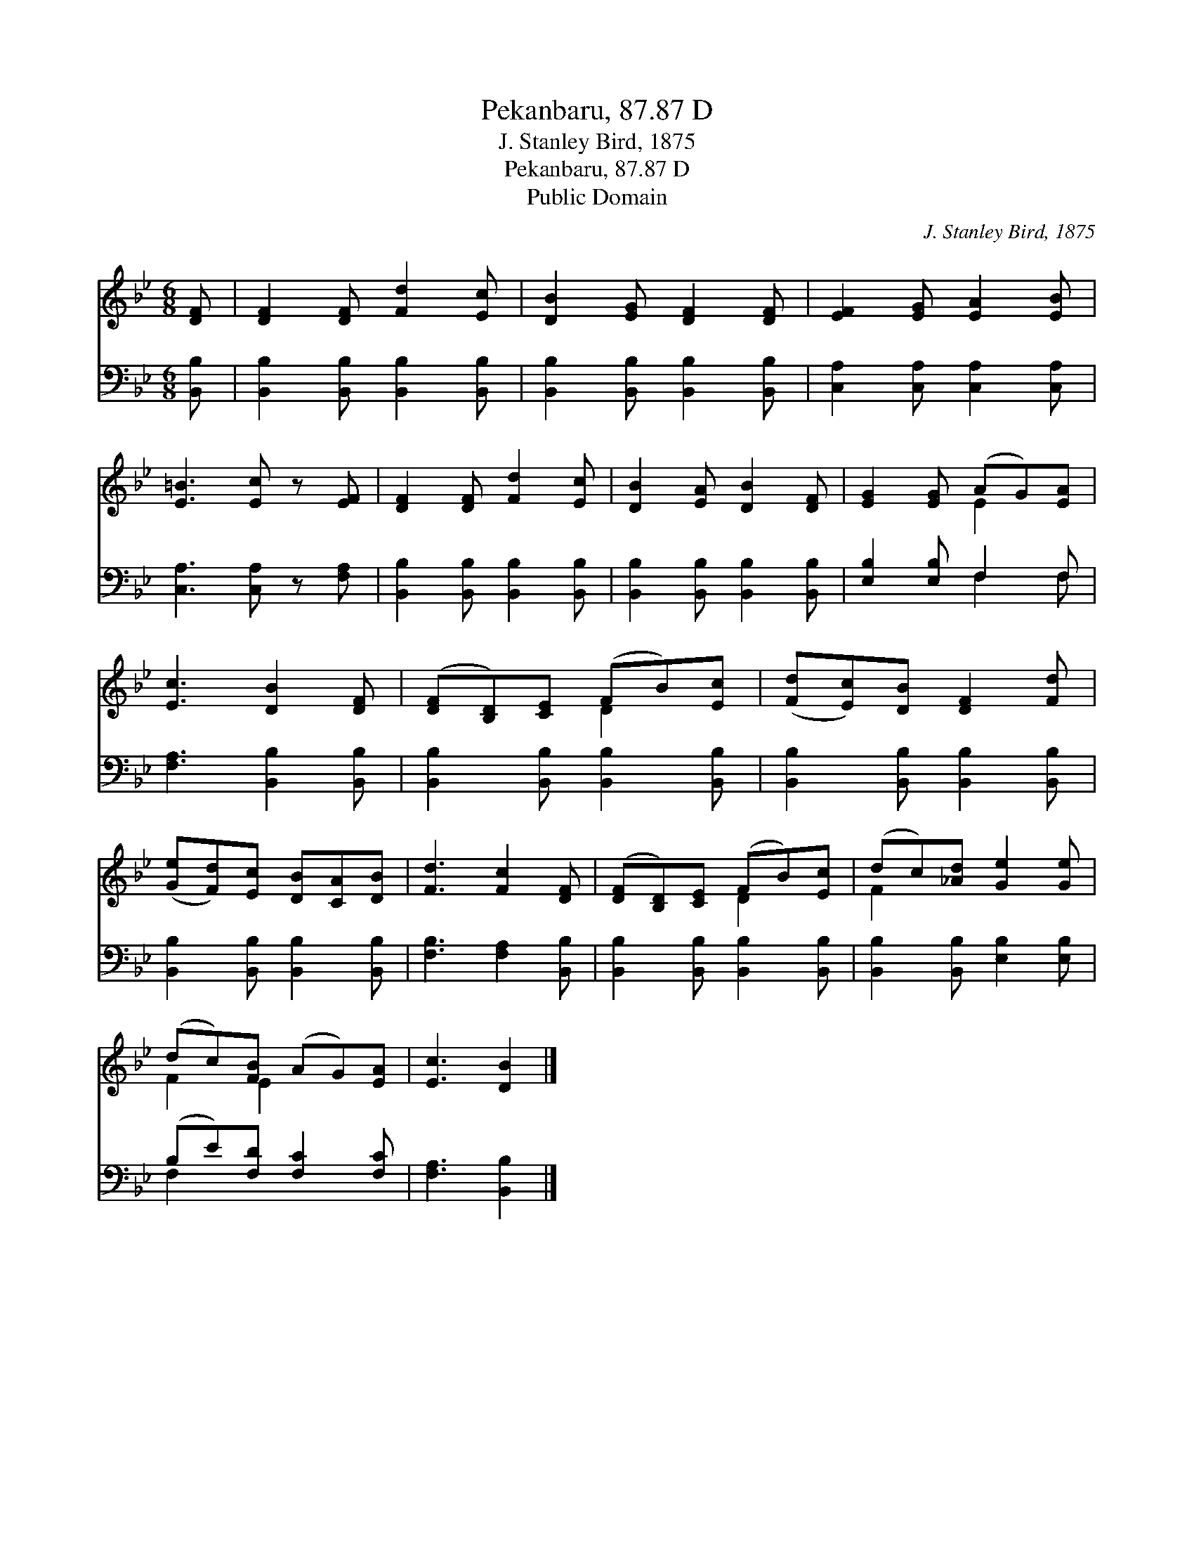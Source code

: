 X:1
T:Pekanbaru, 87.87 D
T:J. Stanley Bird, 1875
T:Pekanbaru, 87.87 D
T:Public Domain
C:J. Stanley Bird, 1875
Z:Public Domain
%%score ( 1 2 ) ( 3 4 )
L:1/8
M:6/8
K:Bb
V:1 treble 
V:2 treble 
V:3 bass 
V:4 bass 
V:1
 [DF] | [DF]2 [DF] [Fd]2 [Ec] | [DB]2 [EG] [DF]2 [DF] | [EF]2 [EG] [EA]2 [EB] | %4
 [E=B]3 [Ec] z [EF] | [DF]2 [DF] [Fd]2 [Ec] | [DB]2 [EA] [DB]2 [DF] | [EG]2 [EG] (AG)[EA] | %8
 [Ec]3 [DB]2 [DF] | ([DF][B,D])[CE] (FB)[Ec] | ([Fd][Ec])[DB] [DF]2 [Fd] | %11
 ([Ge][Fd])[Ec] [DB][CA][DB] | [Fd]3 [Fc]2 [DF] | ([DF][B,D])[CE] (FB)[Ec] | (dc)[_Ad] [Ge]2 [Ge] | %15
 (dc)[FB] (AG)[EA] | [Ec]3 [DB]2 |] %17
V:2
 x | x6 | x6 | x6 | x6 | x6 | x6 | x3 E2 x | x6 | x3 D2 x | x6 | x6 | x6 | x3 D2 x | F2 x4 | %15
 F2 E2 x2 | x5 |] %17
V:3
 [B,,B,] | [B,,B,]2 [B,,B,] [B,,B,]2 [B,,B,] | [B,,B,]2 [B,,B,] [B,,B,]2 [B,,B,] | %3
 [C,A,]2 [C,A,] [C,A,]2 [C,A,] | [C,A,]3 [C,A,] z [F,A,] | [B,,B,]2 [B,,B,] [B,,B,]2 [B,,B,] | %6
 [B,,B,]2 [B,,B,] [B,,B,]2 [B,,B,] | [E,B,]2 [E,B,] F,2 F, | [F,A,]3 [B,,B,]2 [B,,B,] | %9
 [B,,B,]2 [B,,B,] [B,,B,]2 [B,,B,] | [B,,B,]2 [B,,B,] [B,,B,]2 [B,,B,] | %11
 [B,,B,]2 [B,,B,] [B,,B,]2 [B,,B,] | [F,B,]3 [F,A,]2 [B,,B,] | [B,,B,]2 [B,,B,] [B,,B,]2 [B,,B,] | %14
 [B,,B,]2 [B,,B,] [E,B,]2 [E,B,] | (B,E)[F,D] [F,C]2 [F,C] | [F,A,]3 [B,,B,]2 |] %17
V:4
 x | x6 | x6 | x6 | x6 | x6 | x6 | x3 F,2 F, | x6 | x6 | x6 | x6 | x6 | x6 | x6 | F,2 x4 | x5 |] %17

